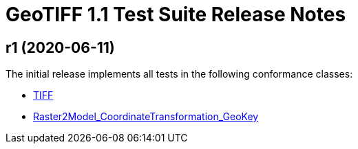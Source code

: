 = GeoTIFF 1.1 Test Suite Release Notes

== r1 (2020-06-11)

The initial release implements all tests in the following conformance classes:

*   http://www.opengis.net/spec/GeoTIFF/1.1/conf/Core[TIFF]
*   http://www.opengis.net/spec/GeoTIFF/1.1/conf/Raster2Model_CoordinateTransformation_GeoKey[Raster2Model_CoordinateTransformation_GeoKey]
